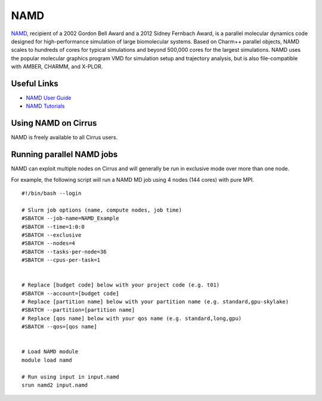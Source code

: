 NAMD
====

`NAMD <http://www.ks.uiuc.edu/Research/namd/>`_, recipient of a 2002 Gordon Bell Award and a
2012 Sidney Fernbach Award, is a parallel molecular dynamics code designed for
high-performance simulation of large biomolecular systems. Based on Charm++
parallel objects, NAMD scales to hundreds of cores for typical simulations
and beyond 500,000 cores for the largest simulations. NAMD uses the popular
molecular graphics program VMD for simulation setup and trajectory analysis,
but is also file-compatible with AMBER, CHARMM, and X-PLOR. 

Useful Links
------------

* `NAMD User Guide <http://www.ks.uiuc.edu/Research/namd/2.12/ug/>`__
* `NAMD Tutorials <http://www.ks.uiuc.edu/Training/Tutorials/index-all.html#namd>`__

Using NAMD on Cirrus
--------------------

NAMD is freely available to all Cirrus users.

Running parallel NAMD jobs
--------------------------

NAMD can exploit multiple nodes on Cirrus and will generally be run in
exclusive mode over more than one node.

For example, the following script will run a NAMD MD job using 4 nodes
(144 cores) with pure MPI.

::

   #!/bin/bash --login
   
   # Slurm job options (name, compute nodes, job time)
   #SBATCH --job-name=NAMD_Example
   #SBATCH --time=1:0:0
   #SBATCH --exclusive
   #SBATCH --nodes=4
   #SBATCH --tasks-per-node=36
   #SBATCH --cpus-per-task=1

   
   # Replace [budget code] below with your project code (e.g. t01)
   #SBATCH --account=[budget code]
   # Replace [partition name] below with your partition name (e.g. standard,gpu-skylake)
   #SBATCH --partition=[partition name]
   # Replace [qos name] below with your qos name (e.g. standard,long,gpu)
   #SBATCH --qos=[qos name]


   # Load NAMD module
   module load namd

   # Run using input in input.namd
   srun namd2 input.namd
   


